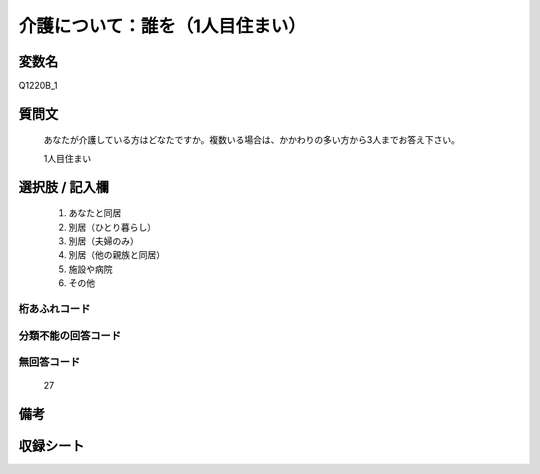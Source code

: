 .. title:: Q1220B_1
.. rst-class:: item

====================================================================================================
介護について：誰を（1人目住まい）
====================================================================================================

.. rst-class:: varname

変数名
==================

Q1220B_1

.. rst-class:: question

質問文
==================


   あなたが介護している方はどなたですか。複数いる場合は、かかわりの多い方から3人までお答え下さい。


   1人目住まい



.. rst-class:: answer

選択肢 / 記入欄
======================

  1. あなたと同居
  2. 別居（ひとり暮らし）
  3. 別居（夫婦のみ）
  4. 別居（他の親族と同居）
  5. 施設や病院
  6. その他
  



.. rst-class:: overflow

桁あふれコード
-------------------------------
  


.. rst-class:: not_classified

分類不能の回答コード
-------------------------------------
  


.. rst-class:: not_available

無回答コード
-------------------------------------
  27


.. rst-class:: bikou

備考
==================
 



.. rst-class:: include_sheet

収録シート
=======================================
.. hlist::
   :columns: 3
   
   
   * p25_4
   
   * p26_4
   
   * p27_4
   
   * p28_4
   
   


.. index:: Q1220B_1